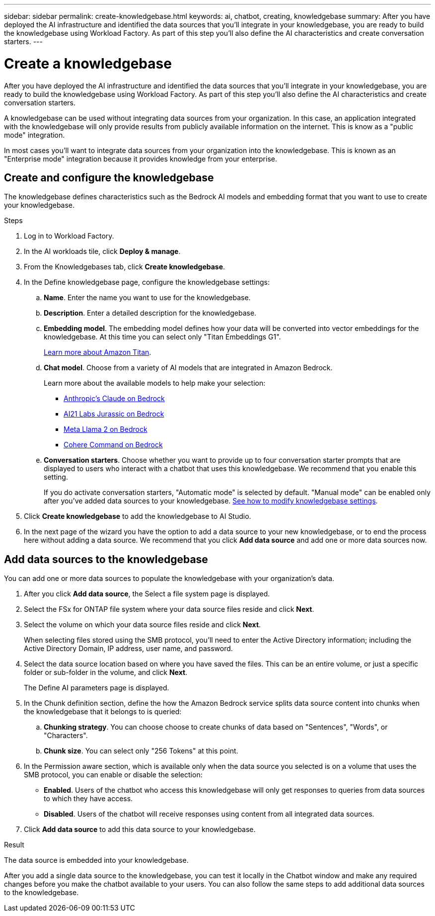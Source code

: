 ---
sidebar: sidebar
permalink: create-knowledgebase.html
keywords: ai, chatbot, creating, knowledgebase
summary: After you have deployed the AI infrastructure and identified the data sources that you'll integrate in your knowledgebase, you are ready to build the knowledgebase using Workload Factory. As part of this step you'll also define the AI characteristics and create conversation starters.
---

= Create a knowledgebase
:icons: font
:imagesdir: ./media/

[.lead]
After you have deployed the AI infrastructure and identified the data sources that you'll integrate in your knowledgebase, you are ready to build the knowledgebase using Workload Factory. As part of this step you'll also define the AI characteristics and create conversation starters.

A knowledgebase can be used without integrating data sources from your organization. In this case, an application integrated with the knowledgebase will only provide results from publicly available information on the internet. This is know as a "public mode" integration.

In most cases you'll want to integrate data sources from your organization into the knowledgebase. This is known as an "Enterprise mode" integration because it provides knowledge from your enterprise.

== Create and configure the knowledgebase

The knowledgebase defines characteristics such as the Bedrock AI models and embedding format that you want to use to create your knowledgebase.

.Steps

. Log in to Workload Factory.

. In the AI workloads tile, click *Deploy & manage*. 

. From the Knowledgebases tab, click *Create knowledgebase*.

. In the Define knowledgebase page, configure the knowledgebase settings:

.. *Name*. Enter the name you want to use for the knowledgebase.
.. *Description*. Enter a detailed description for the knowledgebase.
.. *Embedding model*. The embedding model defines how your data will be converted into vector embeddings for the knowledgebase. At this time you can select only "Titan Embeddings G1".
+
https://aws.amazon.com/bedrock/titan/[Learn more about Amazon Titan^].
.. *Chat model*. Choose from a variety of AI models that are integrated in Amazon Bedrock. 
+
Learn more about the available models to help make your selection:
+
* https://aws.amazon.com/bedrock/claude/[Anthropic's Claude on Bedrock^]
* https://aws.amazon.com/bedrock/jurassic/[AI21 Labs Jurassic on Bedrock^]
* https://aws.amazon.com/bedrock/llama-2/[Meta Llama 2 on Bedrock^]
* https://aws.amazon.com/bedrock/cohere-command-embed/[Cohere Command on Bedrock^]
.. *Conversation starters*. Choose whether you want to provide up to four conversation starter prompts that are displayed to users who interact with a chatbot that uses this knowledgebase. We recommend that you enable this setting.
+
If you do activate conversation starters, "Automatic mode" is selected by default. "Manual mode" can be enabled only after you've added data sources to your knowledgebase. link:manage-knowledgebase.html[See how to modify knowledgebase settings].

. Click *Create knowledgebase* to add the knowledgebase to AI Studio.

. In the next page of the wizard you have the option to add a data source to your new knowledgebase, or to end the process here without adding a data source. We recommend that you click *Add data source* and add one or more data sources now.

== Add data sources to the knowledgebase

You can add one or more data sources to populate the knowledgebase with your organization's data.

. After you click *Add data source*, the Select a file system page is displayed.

. Select the FSx for ONTAP file system where your data source files reside and click *Next*.

. Select the volume on which your data source files reside and click *Next*.
+
When selecting files stored using the SMB protocol, you'll need to enter the Active Directory information; including the Active Directory Domain, IP address, user name, and password. 

. Select the data source location based on where you have saved the files. This can be an entire volume, or just a specific folder or sub-folder in the volume, and click *Next*.
+
The Define AI parameters page is displayed.

. In the Chunk definition section, define the how the Amazon Bedrock service splits data source content into chunks when the knowledgebase that it belongs to is queried:

.. *Chunking strategy*. You can choose choose to create chunks of data based on "Sentences", "Words", or "Characters".
.. *Chunk size*. You can select only "256 Tokens" at this point.

. In the Permission aware section, which is available only when the data source you selected is on a volume that uses the SMB protocol, you can enable or disable the selection:
+
* *Enabled*. Users of the chatbot who access this knowledgebase will only get responses to queries from data sources to which they have access.
* *Disabled*. Users of the chatbot will receive responses using content from all integrated data sources.

. Click *Add data source* to add this data source to your knowledgebase.

.Result

The data source is embedded into your knowledgebase.

After you add a single data source to the knowledgebase, you can test it locally in the Chatbot window and make any required changes before you make the chatbot available to your users. You can also follow the same steps to add additional data sources to the knowledgebase.
